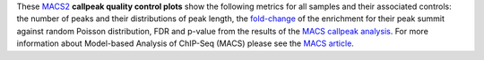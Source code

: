These `MACS2 <https://github.com/macs3-project/MACS/blob/master/README.md>`_
**callpeak quality control plots** show the following metrics for all samples and their associated controls:
the number of peaks and their distributions of peak length,
the `fold-change <https://github.com/macs3-project/MACS/blob/master/docs/callpeak.md#output-files>`_
of the enrichment for their peak summit against random Poisson distribution,
FDR and p-value from the results of the
`MACS callpeak analysis <https://hbctraining.github.io/Intro-to-ChIPseq/lessons/05_peak_calling_macs.html>`_.
For more information about Model-based Analysis of ChIP-Seq (MACS) please see the 
`MACS article <https://genomebiology.biomedcentral.com/articles/10.1186/gb-2008-9-9-r137>`_.
